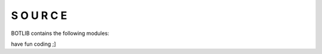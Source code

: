 .. _source:

S O U R C E
###########

BOTLIB contains the following modules:

.. autosummary::
    :toctree:
    :template: module.rst

    lo                          - object library.
    lo.clk                      - clock functions.
    lo.csl			- console.
    lo.gnr                      - generic object functions.
    lo.hdl                      - handler.
    lo.shl			- shell code.
    lo.thr                      - threads.
    lo.tms                      - time related functions.
    lo.typ                      - typing.
    bot				- framework to program bots.
    bot.dft			- defaults.
    bot.flt			- list of bots.
    bot.irc                     - irc bot.
    bot.krn			- core code.
    bot.rss                     - feed fetcher.
    bot.shw                     - show runtime.
    bot.udp                     - udp to irc relay
    bot.usr                     - user management.


have fun coding ;]
